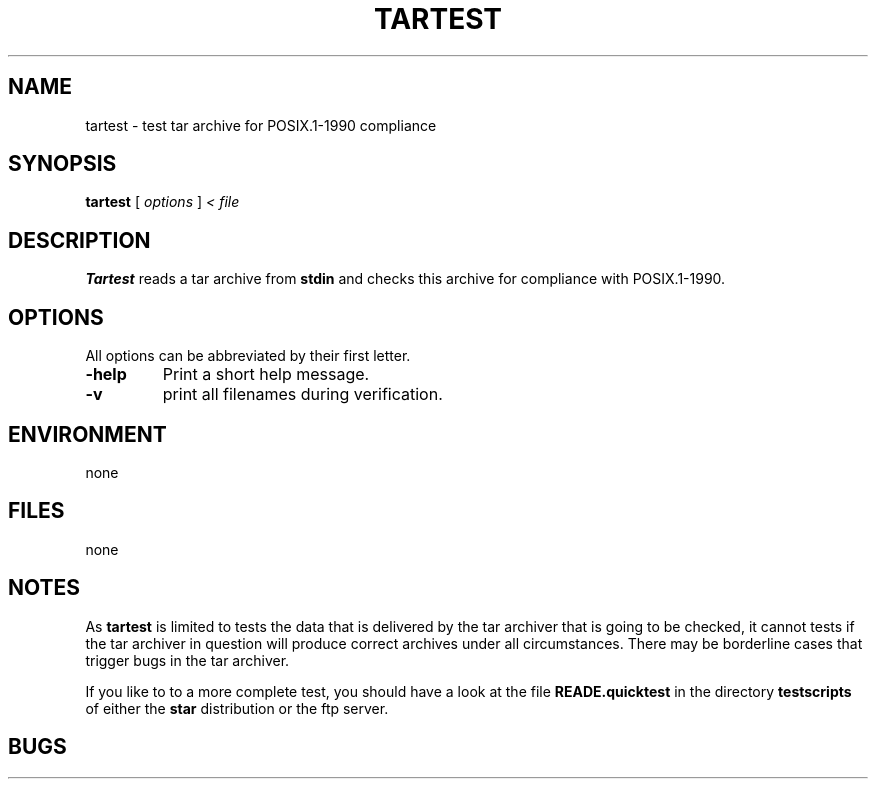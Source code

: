 . \" @(#)tartest.1	1.1 02/06/23 Copyr 2002 J. Schilling
. \"  Manual page for tartest
. \"
.if t .ds a \v'-0.55m'\h'0.00n'\z.\h'0.40n'\z.\v'0.55m'\h'-0.40n'a
.if t .ds o \v'-0.55m'\h'0.00n'\z.\h'0.45n'\z.\v'0.55m'\h'-0.45n'o
.if t .ds u \v'-0.55m'\h'0.00n'\z.\h'0.40n'\z.\v'0.55m'\h'-0.40n'u
.if t .ds A \v'-0.77m'\h'0.25n'\z.\h'0.45n'\z.\v'0.77m'\h'-0.70n'A
.if t .ds O \v'-0.77m'\h'0.25n'\z.\h'0.45n'\z.\v'0.77m'\h'-0.70n'O
.if t .ds U \v'-0.77m'\h'0.30n'\z.\h'0.45n'\z.\v'0.77m'\h'-.75n'U
.if t .ds s \(*b
.if t .ds S SS
.if n .ds a ae
.if n .ds o oe
.if n .ds u ue
.if n .ds s sz
.TH TARTEST 1 "02/06/23" "J\*org Schilling" "Schily\'s USER COMMANDS"
.SH NAME
tartest \- test tar archive for POSIX.1-1990 compliance
.SH SYNOPSIS
.B
tartest
[
.I options
]
.I < file
.SH DESCRIPTION
.B Tartest
reads a tar archive from 
.B stdin
and checks this archive for compliance with POSIX.1-1990.

.SH OPTIONS
All options can be abbreviated by their first letter.
.TP
.B \-help
Print a short help message.
.TP
.B \-v
print all filenames during verification.

.SH ENVIRONMENT
none

.SH FILES
none

.SH NOTES
As
.B tartest
is limited to tests the data that is delivered by the tar archiver that is going
to be checked, it cannot tests if the tar archiver in question will produce
correct archives under all circumstances. There may be borderline cases that 
trigger bugs in the tar archiver.
.LP
If you like to to a more complete test, you should have a look at the file
.B READE.quicktest
in the directory 
.B testscripts
of either the 
.B star
distribution or the ftp server.

.SH BUGS
